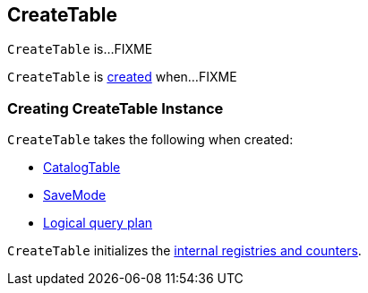 == [[CreateTable]] CreateTable

`CreateTable` is...FIXME

`CreateTable` is <<creating-instance, created>> when...FIXME

=== [[creating-instance]] Creating CreateTable Instance

`CreateTable` takes the following when created:

* [[tableDesc]] link:spark-sql-CatalogTable.adoc[CatalogTable]
* [[mode]] link:spark-sql-DataFrameWriter.adoc#SaveMode[SaveMode]
* [[query]] link:spark-sql-LogicalPlan.adoc[Logical query plan]

`CreateTable` initializes the <<internal-registries, internal registries and counters>>.

